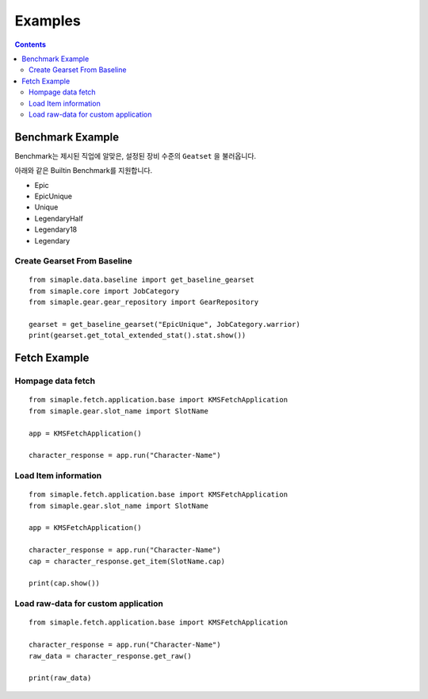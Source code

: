**************************
Examples
**************************

.. contents:: Contents
    :local:


Benchmark Example
=================

Benchmark는 제시된 직업에 알맞은, 설정된 장비 수준의 ``Geatset`` 을 불러옵니다.


아래와 같은 Builtin Benchmark를 지원합니다.

- Epic
- EpicUnique
- Unique
- LegendaryHalf
- Legendary18
- Legendary


Create Gearset From Baseline
-----------------------------

::

    from simaple.data.baseline import get_baseline_gearset
    from simaple.core import JobCategory
    from simaple.gear.gear_repository import GearRepository

    gearset = get_baseline_gearset("EpicUnique", JobCategory.warrior)
    print(gearset.get_total_extended_stat().stat.show())


Fetch Example
=============

Hompage data fetch 
-------------------

::

    from simaple.fetch.application.base import KMSFetchApplication
    from simaple.gear.slot_name import SlotName

    app = KMSFetchApplication()

    character_response = app.run("Character-Name")


Load Item information
---------------------

::

    from simaple.fetch.application.base import KMSFetchApplication
    from simaple.gear.slot_name import SlotName

    app = KMSFetchApplication()

    character_response = app.run("Character-Name")
    cap = character_response.get_item(SlotName.cap)

    print(cap.show())


Load raw-data for custom application
------------------------------------------

::

    from simaple.fetch.application.base import KMSFetchApplication

    character_response = app.run("Character-Name")
    raw_data = character_response.get_raw()

    print(raw_data)

